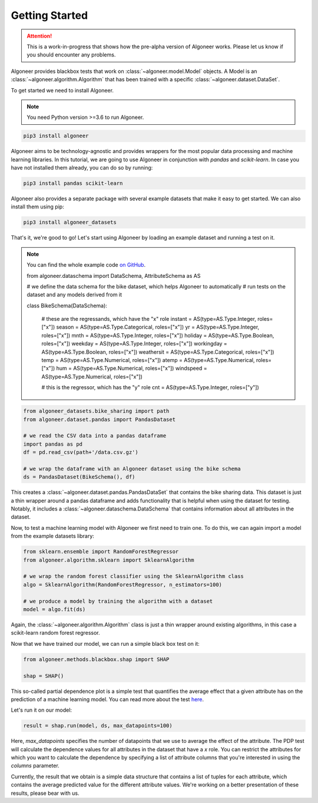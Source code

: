 Getting Started
===============

.. attention::

   This is a work-in-progress that shows how the pre-alpha version of Algoneer
   works. Please let us know if you should encounter any problems.

Algoneer provides blackbox tests that work on :class:`~algoneer.model.Model`
objects. A Model is an :class:`~algoneer.algorithm.Algorithm` that has been
trained with a specific :class:`~algoneer.dataset.DataSet`.

To get started we need to install Algoneer.

.. note::

    You need Python version >=3.6 to run Algoneer.

.. code-block:: bash

    pip3 install algoneer

Algoneer aims to be technology-agnostic and provides wrappers for the most
popular data processing and machine learning libraries. In this tutorial, we
are going to use Algoneer in conjunction with `pandas` and `scikit-learn`. In 
case you have not installed them already, you can do so by running:

.. code-block:: bash

    pip3 install pandas scikit-learn

Algoneer also provides a separate package with several example datasets that
make it easy to get started. We can also install them using pip:

.. code-block:: bash

    pip3 install algoneer_datasets

That's it, we're good to go! Let's start using Algoneer by loading an example
dataset and running a test on it. 

.. note::
    You can find the whole
    example code `on GitHub <https://github.com/algoneer/algoneer/tree/master/examples/bike-sharing>`_.

    from algoneer.dataschema import DataSchema, AttributeSchema as AS

    # we define the data schema for the bike dataset, which helps Algoneer to automatically
    # run tests on the dataset and any models derived from it

    class BikeSchema(DataSchema):

        # these are the regressands, which have the "x" role
        instant = AS(type=AS.Type.Integer, roles=["x"])
        season = AS(type=AS.Type.Categorical, roles=["x"])
        yr = AS(type=AS.Type.Integer, roles=["x"])
        mnth = AS(type=AS.Type.Integer, roles=["x"])
        holiday = AS(type=AS.Type.Boolean, roles=["x"])
        weekday = AS(type=AS.Type.Integer, roles=["x"])
        workingday = AS(type=AS.Type.Boolean, roles=["x"])
        weathersit = AS(type=AS.Type.Categorical, roles=["x"])
        temp = AS(type=AS.Type.Numerical, roles=["x"])
        atemp = AS(type=AS.Type.Numerical, roles=["x"])
        hum = AS(type=AS.Type.Numerical, roles=["x"])
        windspeed = AS(type=AS.Type.Numerical, roles=["x"])

        # this is the regressor, which has the "y" role
        cnt = AS(type=AS.Type.Integer, roles=["y"])

.. code-block:: python

    from algoneer_datasets.bike_sharing import path
    from algoneer.dataset.pandas import PandasDataset

    # we read the CSV data into a pandas dataframe
    import pandas as pd
    df = pd.read_csv(path+'/data.csv.gz')

    # we wrap the dataframe with an Algoneer dataset using the bike schema
    ds = PandasDataset(BikeSchema(), df)

This creates a :class:`~algoneer.dataset.pandas.PandasDataSet` that contains
the bike sharing data. This dataset is just a thin wrapper around a pandas
dataframe and adds functionality that is helpful when using the dataset for
testing. Notably, it includes a :class:`~algoneer.dataschema.DataSchema` that
contains information about all attributes in the dataset.

Now, to test a machine learning model with Algoneer we first need to train one.
To do this, we can again import a model from the example datasets library:

.. code-block:: python

    from sklearn.ensemble import RandomForestRegressor
    from algoneer.algorithm.sklearn import SklearnAlgorithm

    # we wrap the random forest classifier using the SklearnAlgorithm class
    algo = SklearnAlgorithm(RandomForestRegressor, n_estimators=100)

    # we produce a model by training the algorithm with a dataset
    model = algo.fit(ds)

Again, the :class:`~algoneer.algorithm.Algorithm` class is just a thin wrapper
around existing algorithms, in this case a scikit-learn random forest regressor.

Now that we have trained our model, we can run a simple black box test on it:

.. code-block:: python

    from algoneer.methods.blackbox.shap import SHAP

    shap = SHAP()

This so-called partial dependence plot is a simple test that quantifies the
average effect that a given attribute has on the prediction of a machine
learning model. You can read more about the test
`here <https://christophm.github.io/interpretable-ml-book/pdp.html>`_.

Let's run it on our model:

.. code-block:: python

    result = shap.run(model, ds, max_datapoints=100)

Here, `max_datapoints` specifies the number of datapoints that we use to average the effect of
the attribute. The PDP test will calculate the dependence values for all attributes in the
dataset that have a `x` role. You can restrict the attributes for which you
want to calculate the dependence by specifying a list of attribute columns
that you're interested in using the `columns` parameter.

Currently, the result that we obtain is a simple data structure that contains
a list of tuples for each attribute, which contains the average predicted
value for the different attribute values. We're working on a better presentation
of these results, please bear with us.